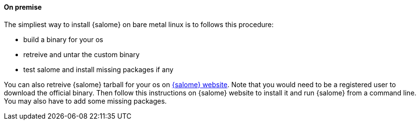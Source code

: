 ==== On premise

The simpliest way to install {salome} on bare metal linux is to follows this procedure:

* build a binary for your os
* retreive and untar the custom binary
* test salome and install missing packages if any

You can also retreive {salome} tarball for your os on http://salome-platform.org/[{salome} website].
Note that you would need to be a registered user to download the official binary. Then follow this
instructions on {salome} website to install it and run {salome} from a command line. You may also have
to add some missing packages.
